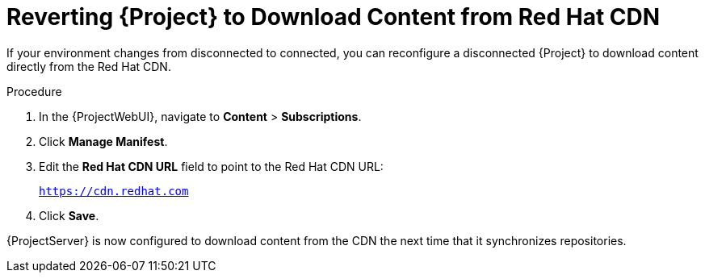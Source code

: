 [id="reverting-to-download-content-from-red-hat-cdn_{context}"]
[id="reverting-satellite-to-download-content-from-red-hat-cdn_{context}"]
= Reverting {Project} to Download Content from Red Hat CDN

If your environment changes from disconnected to connected, you can reconfigure a disconnected {Project} to download content directly from the Red Hat CDN.

.Procedure
. In the {ProjectWebUI}, navigate to *Content* > *Subscriptions*.
. Click *Manage Manifest*.
. Edit the *Red Hat CDN URL* field to point to the Red Hat CDN URL:
+
`https://cdn.redhat.com`
. Click *Save*.

{ProjectServer} is now configured to download content from the CDN the next time that it synchronizes repositories.
